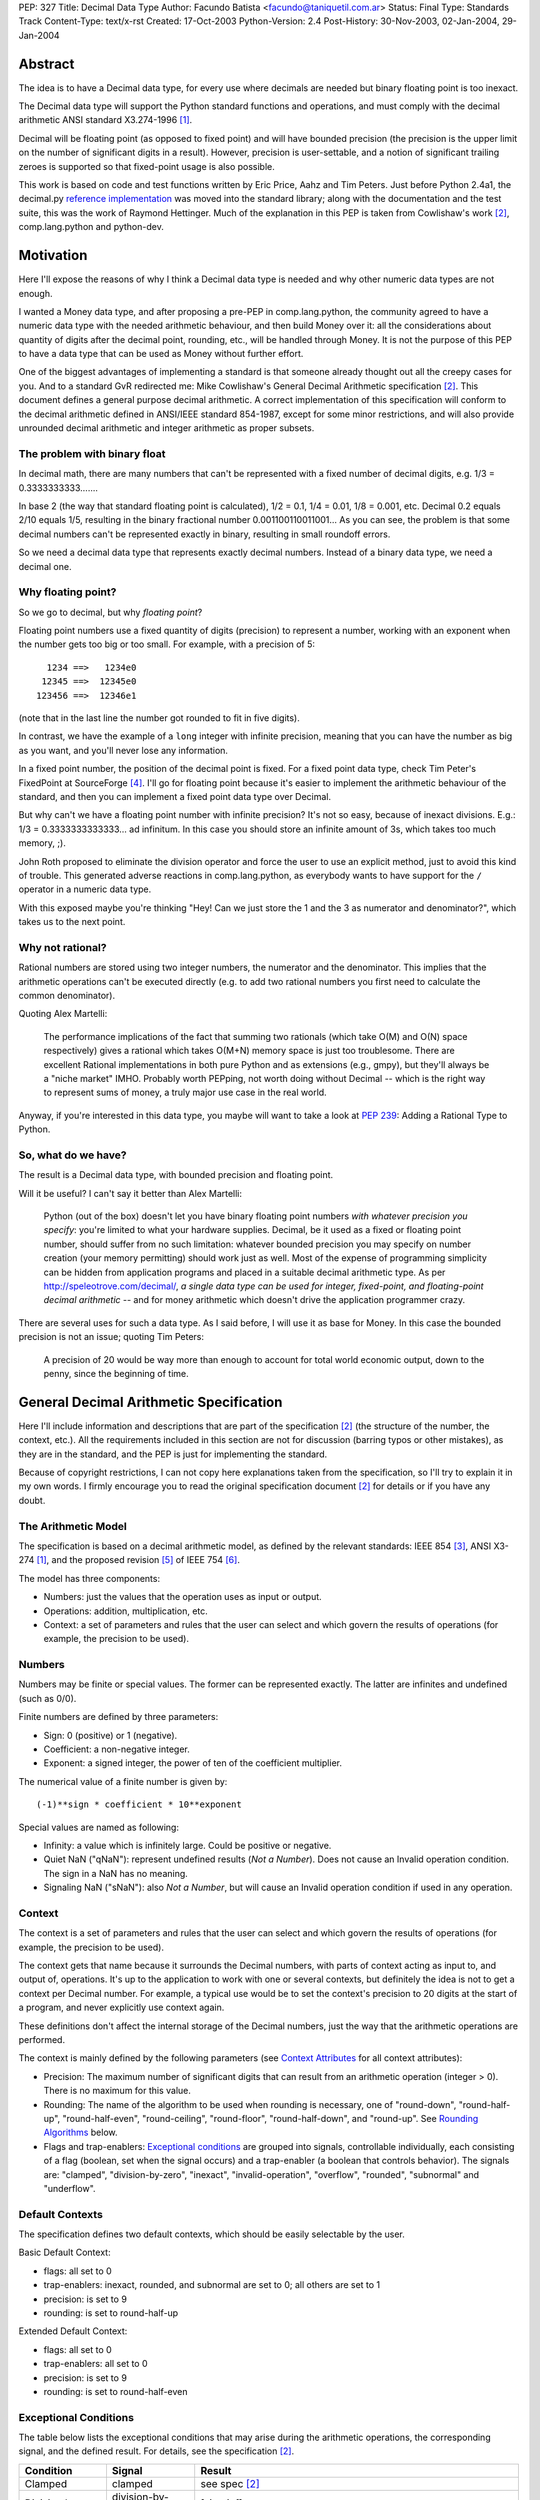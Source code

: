 PEP: 327
Title: Decimal Data Type
Author: Facundo Batista <facundo@taniquetil.com.ar>
Status: Final
Type: Standards Track
Content-Type: text/x-rst
Created: 17-Oct-2003
Python-Version: 2.4
Post-History: 30-Nov-2003, 02-Jan-2004, 29-Jan-2004


Abstract
========

The idea is to have a Decimal data type, for every use where decimals
are needed but binary floating point is too inexact.

The Decimal data type will support the Python standard functions and
operations, and must comply with the decimal arithmetic ANSI standard
X3.274-1996 [1]_.

Decimal will be floating point (as opposed to fixed point) and will
have bounded precision (the precision is the upper limit on the
number of significant digits in a result).  However, precision is
user-settable, and a notion of significant trailing zeroes is supported
so that fixed-point usage is also possible.

This work is based on code and test functions written by Eric Price,
Aahz and Tim Peters.  Just before Python 2.4a1, the decimal.py
`reference implementation`_ was moved into the standard library; along
with the documentation and the test suite, this was the work of
Raymond Hettinger.  Much of the explanation in this PEP is taken from
Cowlishaw's work [2]_, comp.lang.python and python-dev.


Motivation
==========

Here I'll expose the reasons of why I think a Decimal data type is
needed and why other numeric data types are not enough.

I wanted a Money data type, and after proposing a pre-PEP in
comp.lang.python, the community agreed to have a numeric data type
with the needed arithmetic behaviour, and then build Money over it:
all the considerations about quantity of digits after the decimal
point, rounding, etc., will be handled through Money.  It is not the
purpose of this PEP to have a data type that can be used as Money
without further effort.

One of the biggest advantages of implementing a standard is that
someone already thought out all the creepy cases for you.  And to a
standard GvR redirected me: Mike Cowlishaw's General Decimal
Arithmetic specification [2]_.  This document defines a general
purpose decimal arithmetic.  A correct implementation of this
specification will conform to the decimal arithmetic defined in
ANSI/IEEE standard 854-1987, except for some minor restrictions, and
will also provide unrounded decimal arithmetic and integer arithmetic
as proper subsets.


The problem with binary float
-----------------------------

In decimal math, there are many numbers that can't be represented with
a fixed number of decimal digits, e.g. 1/3 = 0.3333333333.......

In base 2 (the way that standard floating point is calculated), 1/2 =
0.1, 1/4 = 0.01, 1/8 = 0.001, etc.  Decimal 0.2 equals 2/10 equals
1/5, resulting in the binary fractional number
0.001100110011001...  As you can see, the problem is that some decimal
numbers can't be represented exactly in binary, resulting in small
roundoff errors.

So we need a decimal data type that represents exactly decimal
numbers.  Instead of a binary data type, we need a decimal one.


Why floating point?
-------------------

So we go to decimal, but why *floating point*?

Floating point numbers use a fixed quantity of digits (precision) to
represent a number, working with an exponent when the number gets too
big or too small.  For example, with a precision of 5::

       1234 ==>   1234e0
      12345 ==>  12345e0
     123456 ==>  12346e1

(note that in the last line the number got rounded to fit in five digits).

In contrast, we have the example of a ``long`` integer with infinite
precision, meaning that you can have the number as big as you want,
and you'll never lose any information.

In a fixed point number, the position of the decimal point is fixed.
For a fixed point data type, check Tim Peter's FixedPoint at
SourceForge [4]_.  I'll go for floating point because it's easier to
implement the arithmetic behaviour of the standard, and then you can
implement a fixed point data type over Decimal.

But why can't we have a floating point number with infinite precision?
It's not so easy, because of inexact divisions.  E.g.: 1/3 =
0.3333333333333... ad infinitum.  In this case you should store an
infinite amount of 3s, which takes too much memory, ;).

John Roth proposed to eliminate the division operator and force the
user to use an explicit method, just to avoid this kind of trouble.
This generated adverse reactions in comp.lang.python, as everybody
wants to have support for the ``/`` operator in a numeric data type.

With this exposed maybe you're thinking "Hey! Can we just store the 1
and the 3 as numerator and denominator?", which takes us to the next
point.


Why not rational?
-----------------

Rational numbers are stored using two integer numbers, the numerator
and the denominator.  This implies that the arithmetic operations
can't be executed directly (e.g. to add two rational numbers you first
need to calculate the common denominator).

Quoting Alex Martelli:

    The performance implications of the fact that summing two
    rationals (which take O(M) and O(N) space respectively) gives a
    rational which takes O(M+N) memory space is just too troublesome.
    There are excellent Rational implementations in both pure Python
    and as extensions (e.g., gmpy), but they'll always be a "niche
    market" IMHO.  Probably worth PEPping, not worth doing without
    Decimal -- which is the right way to represent sums of money, a
    truly major use case in the real world.

Anyway, if you're interested in this data type, you maybe will want to
take a look at :pep:`239`: Adding a Rational Type to Python.


So, what do we have?
--------------------

The result is a Decimal data type, with bounded precision and floating
point.

Will it be useful?  I can't say it better than Alex Martelli:

    Python (out of the box) doesn't let you have binary floating point
    numbers *with whatever precision you specify*: you're limited to
    what your hardware supplies.  Decimal, be it used as a fixed or
    floating point number, should suffer from no such limitation:
    whatever bounded precision you may specify on number creation
    (your memory permitting) should work just as well.  Most of the
    expense of programming simplicity can be hidden from application
    programs and placed in a suitable decimal arithmetic type.  As per
    http://speleotrove.com/decimal/, *a single data type can be
    used for integer, fixed-point, and floating-point decimal
    arithmetic* -- and for money arithmetic which doesn't drive the
    application programmer crazy.

There are several uses for such a data type.  As I said before, I will
use it as base for Money.  In this case the bounded precision is not
an issue; quoting Tim Peters:

    A precision of 20 would be way more than enough to account for
    total world economic output, down to the penny, since the
    beginning of time.


General Decimal Arithmetic Specification
========================================

Here I'll include information and descriptions that are part of the
specification [2]_ (the structure of the number, the context, etc.).
All the requirements included in this section are not for discussion
(barring typos or other mistakes), as they are in the standard, and
the PEP is just for implementing the standard.

Because of copyright restrictions, I can not copy here explanations
taken from the specification, so I'll try to explain it in my own
words.  I firmly encourage you to read the original specification
document [2]_ for details or if you have any doubt.


The Arithmetic Model
--------------------

The specification is based on a decimal arithmetic model, as defined
by the relevant standards: IEEE 854 [3]_, ANSI X3-274 [1]_, and the
proposed revision [5]_ of IEEE 754 [6]_.

The model has three components:

- Numbers: just the values that the operation uses as input or output.

- Operations: addition, multiplication, etc.

- Context: a set of parameters and rules that the user can select and
  which govern the results of operations (for example, the precision
  to be used).


Numbers
-------

Numbers may be finite or special values.  The former can be
represented exactly.  The latter are infinites and undefined (such as
0/0).

Finite numbers are defined by three parameters:

- Sign: 0 (positive) or 1 (negative).

- Coefficient: a non-negative integer.

- Exponent: a signed integer, the power of ten of the coefficient
  multiplier.

The numerical value of a finite number is given by::

    (-1)**sign * coefficient * 10**exponent

Special values are named as following:

- Infinity: a value which is infinitely large.  Could be positive or
  negative.

- Quiet NaN ("qNaN"): represent undefined results (*Not a Number*).
  Does not cause an Invalid operation condition.  The sign in a NaN
  has no meaning.

- Signaling NaN ("sNaN"): also *Not a Number*, but will cause an
  Invalid operation condition if used in any operation.


Context
-------

The context is a set of parameters and rules that the user can select
and which govern the results of operations (for example, the precision
to be used).

The context gets that name because it surrounds the Decimal numbers,
with parts of context acting as input to, and output of, operations.
It's up to the application to work with one or several contexts,
but definitely the idea is not to get a context per Decimal number.
For example, a typical use would be to set the context's precision to
20 digits at the start of a program, and never explicitly use context
again.

These definitions don't affect the internal storage of the Decimal
numbers, just the way that the arithmetic operations are performed.

The context is mainly defined by the following parameters (see
`Context Attributes`_ for all context attributes):

- Precision: The maximum number of significant digits that can result
  from an arithmetic operation (integer > 0). There is no maximum for
  this value.

- Rounding: The name of the algorithm to be used when rounding is
  necessary, one of "round-down", "round-half-up", "round-half-even",
  "round-ceiling", "round-floor", "round-half-down", and "round-up".
  See `Rounding Algorithms`_ below.

- Flags and trap-enablers: `Exceptional conditions`_ are grouped into
  signals, controllable individually, each consisting of a flag
  (boolean, set when the signal occurs) and a trap-enabler (a boolean
  that controls behavior).  The signals are: "clamped",
  "division-by-zero", "inexact", "invalid-operation", "overflow",
  "rounded", "subnormal" and "underflow".


Default Contexts
----------------

The specification defines two default contexts, which should be easily
selectable by the user.

Basic Default Context:

- flags: all set to 0
- trap-enablers: inexact, rounded, and subnormal are set to 0; all
  others are set to 1
- precision: is set to 9
- rounding: is set to round-half-up

Extended Default Context:

- flags: all set to 0
- trap-enablers: all set to 0
- precision: is set to 9
- rounding: is set to round-half-even


Exceptional Conditions
----------------------

The table below lists the exceptional conditions that may arise during
the arithmetic operations, the corresponding signal, and the defined
result.  For details, see the specification [2]_.

====================  =================  ===================================
Condition             Signal             Result
====================  =================  ===================================
Clamped               clamped            see spec [2]_
Division by zero      division-by-zero   [sign,inf]
Inexact               inexact            unchanged
Invalid operation     invalid-operation  [0,qNaN] (or [s,qNaN] or [s,qNaN,d]
                                         when the cause is a signaling NaN)
Overflow              overflow           depends on the rounding mode
Rounded               rounded            unchanged
Subnormal             subnormal          unchanged
Underflow             underflow          see spec [2]_
====================  =================  ===================================

Note: when the standard talks about "Insufficient storage", as long as
this is implementation-specific behaviour about not having enough
storage to keep the internals of the number, this implementation will
raise MemoryError.

Regarding Overflow and Underflow, there's been a long discussion in
python-dev about artificial limits.  The general consensus is to keep
the artificial limits only if there are important reasons to do that.
Tim Peters gives us three:

    ...eliminating bounds on exponents effectively means overflow
    (and underflow) can never happen.  But overflow *is* a valuable
    safety net in real life fp use, like a canary in a coal mine,
    giving danger signs early when a program goes insane.

    Virtually all implementations of 854 use (and as IBM's standard
    even suggests) "forbidden" exponent values to encode non-finite
    numbers (infinities and NaNs).  A bounded exponent can do this at
    virtually no extra storage cost.  If the exponent is unbounded,
    then additional bits have to be used instead.  This cost remains
    hidden until more time- and space- efficient implementations are
    attempted.

    Big as it is, the IBM standard is a tiny start at supplying a
    complete numeric facility.  Having no bound on exponent size will
    enormously complicate the implementations of, e.g., decimal sin()
    and cos() (there's then no a priori limit on how many digits of
    pi effectively need to be known in order to perform argument
    reduction).

Edward Loper give us an example of when the limits are to be crossed:
probabilities.

That said, Robert Brewer and Andrew Lentvorski want the limits to be
easily modifiable by the users.  Actually, this is quite possible::

    >>> d1 = Decimal("1e999999999")     # at the exponent limit
    >>> d1
    Decimal("1E+999999999")
    >>> d1 * 10                         # exceed the limit, got infinity
    Traceback (most recent call last):
      File "<pyshell#3>", line 1, in ?
        d1 * 10
      ...
      ...
    Overflow: above Emax
    >>> getcontext().Emax = 1000000000  # increase the limit
    >>> d1 * 10                         # does not exceed any more
    Decimal("1.0E+1000000000")
    >>> d1 * 100                        # exceed again
    Traceback (most recent call last):
      File "<pyshell#3>", line 1, in ?
        d1 * 100
      ...
      ...
    Overflow: above Emax


Rounding Algorithms
-------------------

``round-down``: The discarded digits are ignored; the result is
unchanged (round toward 0, truncate)::

    1.123 --> 1.12
    1.128 --> 1.12
    1.125 --> 1.12
    1.135 --> 1.13

``round-half-up``: If the discarded digits represent greater than or
equal to half (0.5) then the result should be incremented by 1;
otherwise the discarded digits are ignored::

    1.123 --> 1.12
    1.128 --> 1.13
    1.125 --> 1.13
    1.135 --> 1.14

``round-half-even``: If the discarded digits represent greater than
half (0.5) then the result coefficient is incremented by 1; if they
represent less than half, then the result is not adjusted; otherwise
the result is unaltered if its rightmost digit is even, or incremented
by 1 if its rightmost digit is odd (to make an even digit)::

    1.123 --> 1.12
    1.128 --> 1.13
    1.125 --> 1.12
    1.135 --> 1.14

``round-ceiling``: If all of the discarded digits are zero or if the
sign is negative the result is unchanged; otherwise, the result is
incremented by 1 (round toward positive infinity)::

     1.123 -->  1.13
     1.128 -->  1.13
    -1.123 --> -1.12
    -1.128 --> -1.12

``round-floor``: If all of the discarded digits are zero or if the
sign is positive the result is unchanged; otherwise, the absolute
value of the result is incremented by 1 (round toward negative
infinity)::

     1.123 -->  1.12
     1.128 -->  1.12
    -1.123 --> -1.13
    -1.128 --> -1.13

``round-half-down``: If the discarded digits represent greater than
half (0.5) then the result is incremented by 1; otherwise the
discarded digits are ignored::

    1.123 --> 1.12
    1.128 --> 1.13
    1.125 --> 1.12
    1.135 --> 1.13

``round-up``: If all of the discarded digits are zero the result is
unchanged, otherwise the result is incremented by 1 (round away from
0)::

    1.123 --> 1.13
    1.128 --> 1.13
    1.125 --> 1.13
    1.135 --> 1.14


Rationale
=========

I must separate the requirements in two sections.  The first is to
comply with the ANSI standard.  All the requirements for this are
specified in the Mike Cowlishaw's work [2]_.  He also provided a
**very large** suite of test cases.

The second section of requirements (standard Python functions support,
usability, etc.) is detailed from here, where I'll include all the
decisions made and why, and all the subjects still being discussed.


Explicit construction
---------------------

The explicit construction does not get affected by the context (there
is no rounding, no limits by the precision, etc.), because the context
affects just operations' results.  The only exception to this is when
you're `Creating from Context`_.


From int or long
''''''''''''''''

There's no loss and no need to specify any other information::

    Decimal(35)
    Decimal(-124)


From string
'''''''''''

Strings containing Python decimal integer literals and Python float
literals will be supported.  In this transformation there is no loss
of information, as the string is directly converted to Decimal (there
is not an intermediate conversion through float)::

    Decimal("-12")
    Decimal("23.2e-7")

Also, you can construct in this way all special values (Infinity and
Not a Number)::

    Decimal("Inf")
    Decimal("NaN")


From float
''''''''''

The initial discussion on this item was what should
happen when passing floating point to the constructor:

1. ``Decimal(1.1) == Decimal('1.1')``

2. ``Decimal(1.1) ==
   Decimal('110000000000000008881784197001252...e-51')``

3. an exception is raised

Several people alleged that (1) is the better option here, because
it's what you expect when writing ``Decimal(1.1)``.  And quoting John
Roth, it's easy to implement:

    It's not at all difficult to find where the actual number ends and
    where the fuzz begins.  You can do it visually, and the algorithms
    to do it are quite well known.

But If I *really* want my number to be
``Decimal('110000000000000008881784197001252...e-51')``, why can't I
write ``Decimal(1.1)``?  Why should I expect Decimal to be "rounding"
it?  Remember that ``1.1`` *is* binary floating point, so I can
predict the result.  It's not intuitive to a beginner, but that's the
way it is.

Anyway, Paul Moore showed that (1) can't work, because::

    (1) says  D(1.1) == D('1.1')
    but       1.1 == 1.1000000000000001
    so        D(1.1) == D(1.1000000000000001)
    together: D(1.1000000000000001) == D('1.1')

which is wrong, because if I write ``Decimal('1.1')`` it is exact, not
``D(1.1000000000000001)``.  He also proposed to have an explicit
conversion to float.  bokr says you need to put the precision in the
constructor and mwilson agreed::

    d = Decimal (1.1, 1)  # take float value to 1 decimal place
    d = Decimal (1.1)  # gets `places` from pre-set context

But Alex Martelli says that:

    Constructing with some specified precision would be fine.  Thus,
    I think "construction from float with some default precision" runs
    a substantial risk of tricking naive users.

So, the accepted solution through c.l.p is that you can not call Decimal
with a float. Instead you must use a method: Decimal.from_float(). The
syntax::

    Decimal.from_float(floatNumber, [decimal_places])

where ``floatNumber`` is the float number origin of the construction
and ``decimal_places`` are the number of digits after the decimal
point where you apply a round-half-up rounding, if any.  In this way
you can do, for example::

    Decimal.from_float(1.1, 2): The same as doing Decimal('1.1').
    Decimal.from_float(1.1, 16): The same as doing Decimal('1.1000000000000001').
    Decimal.from_float(1.1): The same as doing Decimal('1100000000000000088817841970012523233890533447265625e-51').

Based on later discussions, it was decided to omit from_float() from the
API for Py2.4.  Several ideas contributed to the thought process:

- Interactions between decimal and binary floating point force the user to
  deal with tricky issues of representation and round-off.  Avoidance of those
  issues is a primary reason for having the module in the first place.

- The first release of the module should focus on that which is safe, minimal,
  and essential.

- While theoretically nice, real world use cases for interactions between floats
  and decimals are lacking.  Java included float/decimal conversions to handle
  an obscure case where calculations are best performed in decimal even though
  a legacy data structure requires the inputs and outputs to be stored in
  binary floating point.

- If the need arises, users can use string representations as an intermediate
  type.  The advantage of this approach is that it makes explicit the
  assumptions about precision and representation (no wondering what is going
  on under the hood).

- The Java docs for BigDecimal(double val) reflected their experiences with
  the constructor::

    The results of this constructor can be somewhat
    unpredictable and its use is generally not recommended.


From tuples
'''''''''''

Aahz suggested to construct from tuples: it's easier
to implement ``eval()``'s round trip and "someone who has numeric
values representing a Decimal does not need to convert them to a
string."

The structure will be a tuple of three elements: sign, number and
exponent.  The sign is 1 or 0, the number is a tuple of decimal digits
and the exponent is a signed int or long::

    Decimal((1, (3, 2, 2, 5), -2))     # for -32.25

Of course, you can construct in this way all special values::

    Decimal( (0, (0,), 'F') )          # for Infinity
    Decimal( (0, (0,), 'n') )          # for Not a Number


From Decimal
''''''''''''

No mystery here, just a copy.


Syntax for All Cases
''''''''''''''''''''

::

    Decimal(value1)
    Decimal.from_float(value2, [decimal_places])

where ``value1`` can be int, long, string, 3-tuple or Decimal,
``value2`` can only be float, and ``decimal_places`` is an optional
non negative int.


Creating from Context
'''''''''''''''''''''

This item arose in python-dev from two sources in parallel.  Ka-Ping
Yee proposes to pass the context as an argument at instance creation
(he wants the context he passes to be used only in creation time: "It
would not be persistent").  Tony Meyer asks from_string to honor the
context if it receives a parameter "honour_context" with a True value.
(I don't like it, because the doc specifies that the context be
honored and I don't want the method to comply with the specification
regarding the value of an argument.)

Tim Peters gives us a reason to have a creation that uses context:

    In general number-crunching, literals may be given to high
    precision, but that precision isn't free and *usually* isn't
    needed

Casey Duncan wants to use another method, not a bool arg:

    I find boolean arguments a general anti-pattern, especially given
    we have class methods. Why not use an alternate constructor like
    Decimal.rounded_to_context("3.14159265").

In the process of deciding the syntax of that, Tim came up with a
better idea: he proposes not to have a method in Decimal to create
with a different context, but having instead a method in Context to
create a Decimal instance.  Basically, instead of::

    D.using_context(number, context)

it will be::

    context.create_decimal(number)

From Tim:

    While all operations in the spec except for the two to-string
    operations use context, no operations in the spec support an
    optional local context.  That the Decimal() constructor ignores
    context by default is an extension to the spec.  We must supply a
    context-honoring from-string operation to meet the spec.  I
    recommend against any concept of "local context" in any operation
    -- it complicates the model and isn't necessary.

So, we decided to use a context method to create a Decimal that will
use (only to be created) that context in particular (for further
operations it will use the context of the thread).  But, a method with
what name?

Tim Peters proposes three methods to create from diverse sources
(from_string, from_int, from_float).  I proposed to use one method,
``create_decimal()``,  without caring about the data type.  Michael
Chermside: "The name just fits my brain. The fact that it uses the
context is obvious from the fact that it's Context method".

The community agreed with that.  I think that it's OK because a newbie
will not be using the creation method from Context (the separate
method in Decimal to construct from float is just to prevent newbies
from encountering binary floating point issues).

So, in short, if you want to create a Decimal instance using a
particular context (that will be used just at creation time and not
any further), you'll have to use a method of that context::

    # n is any datatype accepted in Decimal(n) plus float
    mycontext.create_decimal(n)

Example::

    >>> # create a standard decimal instance
    >>> Decimal("11.2233445566778899")
    Decimal("11.2233445566778899")
    >>>
    >>> # create a decimal instance using the thread context
    >>> thread_context = getcontext()
    >>> thread_context.prec
    28
    >>> thread_context.create_decimal("11.2233445566778899")
    Decimal("11.2233445566778899")
    >>>
    >>> # create a decimal instance using other context
    >>> other_context = thread_context.copy()
    >>> other_context.prec = 4
    >>> other_context.create_decimal("11.2233445566778899")
    Decimal("11.22")


Implicit construction
---------------------

As the implicit construction is the consequence of an operation, it
will be affected by the context as is detailed in each point.

John Roth suggested that "The other type should be handled in the same
way the decimal() constructor would handle it".  But Alex Martelli
thinks that

    this total breach with Python tradition would be a terrible
    mistake.  23+"43" is NOT handled in the same way as 23+int("45"),
    and a VERY good thing that is too.  It's a completely different
    thing for a user to EXPLICITLY indicate they want construction
    (conversion) and to just happen to sum two objects one of which by
    mistake could be a string.

So, here I define the behaviour again for each data type.


From int or long
''''''''''''''''

An int or long is a treated like a Decimal explicitly constructed from
Decimal(str(x)) in the current context (meaning that the to-string rules
for rounding are applied and the appropriate flags are set).  This
guarantees that expressions like ``Decimal('1234567') + 13579`` match
the mental model of ``Decimal('1234567') + Decimal('13579')``.  That
model works because all integers are representable as strings without
representation error.


From string
'''''''''''

Everybody agrees to raise an exception here.


From float
''''''''''

Aahz is strongly opposed to interact with float, suggesting an
explicit conversion:

    The problem is that Decimal is capable of greater precision,
    accuracy, and range than float.

The example of the valid python expression, ``35 + 1.1``, seems to suggest
that ``Decimal(35) + 1.1`` should also be valid.  However, a closer look
shows that it only demonstrates the feasibility of integer to floating
point conversions.  Hence, the correct analog for decimal floating point
is ``35 + Decimal(1.1)``.  Both coercions, int-to-float and int-to-Decimal,
can be done without incurring representation error.

The question of how to coerce between binary and decimal floating point
is more complex.  I proposed allowing the interaction with float,
making an exact conversion and raising ValueError if exceeds the
precision in the current context (this is maybe too tricky, because
for example with a precision of 9, ``Decimal(35) + 1.2`` is OK but
``Decimal(35) + 1.1`` raises an error).

This resulted to be too tricky. So tricky, that c.l.p agreed to raise
TypeError in this case: you could not mix Decimal and float.


From Decimal
''''''''''''

There isn't any issue here.


Use of Context
--------------

In the last pre-PEP I said that "The Context must be omnipresent,
meaning that changes to it affects all the current and future Decimal
instances".  I was wrong.  In response, John Roth said:

    The context should be selectable for the particular usage.  That
    is, it should be possible to have several different contexts in
    play at one time in an application.

In comp.lang.python, Aahz explained that the idea is to have a
"context per thread".  So, all the instances of a thread belongs to a
context, and you can change a context in thread A (and the behaviour
of the instances of that thread) without changing nothing in thread B.

Also, and again correcting me, he said:

    (the) Context applies only to operations, not to Decimal
    instances; changing the Context does not affect existing instances
    if there are no operations on them.

Arguing about special cases when there's need to perform operations
with other rules that those of the current context, Tim Peters said
that the context will have the operations as methods.  This way, the
user "can create whatever private context object(s) it needs, and
spell arithmetic as explicit method calls on its private context
object(s), so that the default thread context object is neither
consulted nor modified".


Python Usability
----------------

- Decimal should support the basic arithmetic (``+, -, *, /, //, **,
  %, divmod``) and comparison (``==, !=, <, >, <=, >=, cmp``)
  operators in the following cases (check `Implicit Construction`_ to
  see what types could OtherType be, and what happens in each case):

  - Decimal op Decimal
  - Decimal op otherType
  - otherType op Decimal
  - Decimal op= Decimal
  - Decimal op= otherType

- Decimal should support unary operators (``-, +, abs``).

- repr() should round trip, meaning that::

       m = Decimal(...)
       m == eval(repr(m))

- Decimal should be immutable.

- Decimal should support the built-in methods:

  - min, max
  - float, int, long
  - str, repr
  - hash
  - bool (0 is false, otherwise true)

There's been some discussion in python-dev about the behaviour of
``hash()``.  The community agrees that if the values are the same, the
hashes of those values should also be the same.  So, while Decimal(25)
== 25 is True, hash(Decimal(25)) should be equal to hash(25).

The detail is that you can NOT compare Decimal to floats or strings,
so we should not worry about them giving the same hashes.  In short::

    hash(n) == hash(Decimal(n))   # Only if n is int, long, or Decimal

Regarding str() and repr() behaviour, Ka-Ping Yee proposes that repr()
have the same behaviour as str() and Tim Peters proposes that str()
behave like the to-scientific-string operation from the Spec.

This is possible, because (from Aahz): "The string form already
contains all the necessary information to reconstruct a Decimal
object".

And it also complies with the Spec; Tim Peters:

    There's no requirement to have a method *named* "to_sci_string",
    the only requirement is that *some* way to spell to-sci-string's
    functionality be supplied.  The meaning of to-sci-string is
    precisely specified by the standard, and is a good choice for both
    str(Decimal) and repr(Decimal).


Documentation
=============

This section explains all the public methods and attributes of Decimal
and Context.


Decimal Attributes
------------------

Decimal has no public attributes.  The internal information is stored
in slots and should not be accessed by end users.


Decimal Methods
---------------

Following are the conversion and arithmetic operations defined in the
Spec, and how that functionality can be achieved with the actual
implementation.

- to-scientific-string: Use builtin function ``str()``::

    >>> d = Decimal('123456789012.345')
    >>> str(d)
    '1.23456789E+11'

- to-engineering-string: Use method ``to_eng_string()``::

    >>> d = Decimal('123456789012.345')
    >>> d.to_eng_string()
    '123.456789E+9'

- to-number: Use Context method ``create_decimal()``.  The standard
  constructor or ``from_float()`` constructor cannot be used because
  these do not use the context (as is specified in the Spec for this
  conversion).

- abs: Use builtin function ``abs()``::

    >>> d = Decimal('-15.67')
    >>> abs(d)
    Decimal('15.67')

- add: Use operator ``+``::

    >>> d = Decimal('15.6')
    >>> d + 8
    Decimal('23.6')

- subtract: Use operator ``-``::

    >>> d = Decimal('15.6')
    >>> d - 8
    Decimal('7.6')

- compare: Use method ``compare()``.  This method (and not the
  built-in function cmp()) should only be used when dealing with
  *special values*::

    >>> d = Decimal('-15.67')
    >>> nan = Decimal('NaN')
    >>> d.compare(23)
    '-1'
    >>> d.compare(nan)
    'NaN'
    >>> cmp(d, 23)
    -1
    >>> cmp(d, nan)
    1

- divide: Use operator ``/``::

    >>> d = Decimal('-15.67')
    >>> d / 2
    Decimal('-7.835')

- divide-integer: Use operator ``//``::

    >>> d = Decimal('-15.67')
    >>> d // 2
    Decimal('-7')

- max: Use method ``max()``.  Only use this method (and not the
  built-in function max()) when dealing with *special values*::

    >>> d = Decimal('15')
    >>> nan = Decimal('NaN')
    >>> d.max(8)
    Decimal('15')
    >>> d.max(nan)
    Decimal('NaN')

- min: Use method ``min()``.  Only use this method (and not the
  built-in function min()) when dealing with *special values*::

    >>> d = Decimal('15')
    >>> nan = Decimal('NaN')
    >>> d.min(8)
    Decimal('8')
    >>> d.min(nan)
    Decimal('NaN')

- minus: Use unary operator ``-``::

    >>> d = Decimal('-15.67')
    >>> -d
    Decimal('15.67')

- plus: Use unary operator ``+``::

    >>> d = Decimal('-15.67')
    >>> +d
    Decimal('-15.67')

- multiply: Use operator ``*``::

    >>> d = Decimal('5.7')
    >>> d * 3
    Decimal('17.1')

- normalize: Use method ``normalize()``::

    >>> d = Decimal('123.45000')
    >>> d.normalize()
    Decimal('123.45')
    >>> d = Decimal('120.00')
    >>> d.normalize()
    Decimal('1.2E+2')

- quantize: Use method ``quantize()``::

    >>> d = Decimal('2.17')
    >>> d.quantize(Decimal('0.001'))
    Decimal('2.170')
    >>> d.quantize(Decimal('0.1'))
    Decimal('2.2')

- remainder:  Use operator ``%``::

    >>> d = Decimal('10')
    >>> d % 3
    Decimal('1')
    >>> d % 6
    Decimal('4')

- remainder-near: Use method ``remainder_near()``::

    >>> d = Decimal('10')
    >>> d.remainder_near(3)
    Decimal('1')
    >>> d.remainder_near(6)
    Decimal('-2')

- round-to-integral-value: Use method ``to_integral()``::

    >>> d = Decimal('-123.456')
    >>> d.to_integral()
    Decimal('-123')

- same-quantum: Use method ``same_quantum()``::

    >>> d = Decimal('123.456')
    >>> d.same_quantum(Decimal('0.001'))
    True
    >>> d.same_quantum(Decimal('0.01'))
    False

- square-root: Use method ``sqrt()``::

    >>> d = Decimal('123.456')
    >>> d.sqrt()
    Decimal('11.1110756')

- power: User operator ``**``::

    >>> d = Decimal('12.56')
    >>> d ** 2
    Decimal('157.7536')

Following are other methods and why they exist:

- ``adjusted()``: Returns the adjusted exponent.  This concept is
  defined in the Spec: the adjusted exponent is the value of the
  exponent of a number when that number is expressed as though in
  scientific notation with one digit before any decimal point::

    >>> d = Decimal('12.56')
    >>> d.adjusted()
    1

- ``from_float()``: Class method to create instances from float data
  types::

    >>> d = Decimal.from_float(12.35)
    >>> d
    Decimal('12.3500000')

- ``as_tuple()``: Show the internal structure of the Decimal, the
  triple tuple.  This method is not required by the Spec, but Tim
  Peters proposed it and the community agreed to have it (it's useful
  for developing and debugging)::

    >>> d = Decimal('123.4')
    >>> d.as_tuple()
    (0, (1, 2, 3, 4), -1)
    >>> d = Decimal('-2.34e5')
    >>> d.as_tuple()
    (1, (2, 3, 4), 3)


Context Attributes
------------------

These are the attributes that can be changed to modify the context.

- ``prec`` (int): the precision::

    >>> c.prec
    9

- ``rounding`` (str): rounding type (how to round)::

    >>> c.rounding
    'half_even'

- ``trap_enablers`` (dict): if trap_enablers[exception] = 1, then an
  exception is raised when it is caused::

    >>> c.trap_enablers[Underflow]
    0
    >>> c.trap_enablers[Clamped]
    0

- ``flags`` (dict): when an exception is caused, flags[exception] is
  incremented (whether or not the trap_enabler is set).  Should be
  reset by the user of Decimal instance::

    >>> c.flags[Underflow]
    0
    >>> c.flags[Clamped]
    0

- ``Emin`` (int): minimum exponent::

    >>> c.Emin
    -999999999

- ``Emax`` (int): maximum exponent::

    >>> c.Emax
    999999999

- ``capitals`` (int): boolean flag to use 'E' (True/1) or 'e'
  (False/0) in the string (for example, '1.32e+2' or '1.32E+2')::

    >>> c.capitals
    1


Context Methods
---------------

The following methods comply with Decimal functionality from the Spec.
Be aware that the operations that are called through a specific
context use that context and not the thread context.

To use these methods, take note that the syntax changes when the
operator is binary or unary, for example::

    >>> mycontext.abs(Decimal('-2'))
    '2'
    >>> mycontext.multiply(Decimal('2.3'), 5)
    '11.5'

So, the following are the Spec operations and conversions and how to
achieve them through a context (where ``d`` is a Decimal instance and
``n`` a number that can be used in an `Implicit construction`_):

- to-scientific-string: ``to_sci_string(d)``
- to-engineering-string: ``to_eng_string(d)``
- to-number: ``create_decimal(number)``, see `Explicit construction`_
  for ``number``.
- abs: ``abs(d)``
- add: ``add(d, n)``
- subtract: ``subtract(d, n)``
- compare: ``compare(d, n)``
- divide: ``divide(d, n)``
- divide-integer: ``divide_int(d, n)``
- max: ``max(d, n)``
- min: ``min(d, n)``
- minus: ``minus(d)``
- plus: ``plus(d)``
- multiply: ``multiply(d, n)``
- normalize: ``normalize(d)``
- quantize: ``quantize(d, d)``
- remainder: ``remainder(d)``
- remainder-near: ``remainder_near(d)``
- round-to-integral-value: ``to_integral(d)``
- same-quantum: ``same_quantum(d, d)``
- square-root: ``sqrt(d)``
- power: ``power(d, n)``

The ``divmod(d, n)`` method supports decimal functionality through
Context.

These are methods that return useful information from the Context:

- ``Etiny()``: Minimum exponent considering precision. ::

    >>> c.Emin
    -999999999
    >>> c.Etiny()
    -1000000007

- ``Etop()``: Maximum exponent considering precision. ::

    >>> c.Emax
    999999999
    >>> c.Etop()
    999999991

- ``copy()``: Returns a copy of the context.


Reference Implementation
========================

As of Python 2.4-alpha, the code has been checked into the standard
library.  The latest version is available from:

http://svn.python.org/view/python/trunk/Lib/decimal.py

The test cases are here:

http://svn.python.org/view/python/trunk/Lib/test/test_decimal.py


References
==========

.. [1] ANSI standard X3.274-1996 (Programming Language REXX):
   http://www.rexxla.org/Standards/ansi.html

.. [2] General Decimal Arithmetic specification (Cowlishaw):
   http://speleotrove.com/decimal/decarith.html (related
   documents and links at http://speleotrove.com/decimal/)

.. [3] ANSI/IEEE standard 854-1987 (Radix-Independent Floating-Point
   Arithmetic):
   http://www.cs.berkeley.edu/~ejr/projects/754/private/drafts/854-1987/dir.html
   (unofficial text; official copies can be ordered from
   http://standards.ieee.org/catalog/ordering.html)

.. [4] Tim Peter's FixedPoint at SourceForge:
   http://fixedpoint.sourceforge.net/

.. [5] IEEE 754 revision:
   http://grouper.ieee.org/groups/754/revision.html

.. [6] IEEE 754 references:
   http://babbage.cs.qc.edu/courses/cs341/IEEE-754references.html


Copyright
=========

This document has been placed in the public domain.
